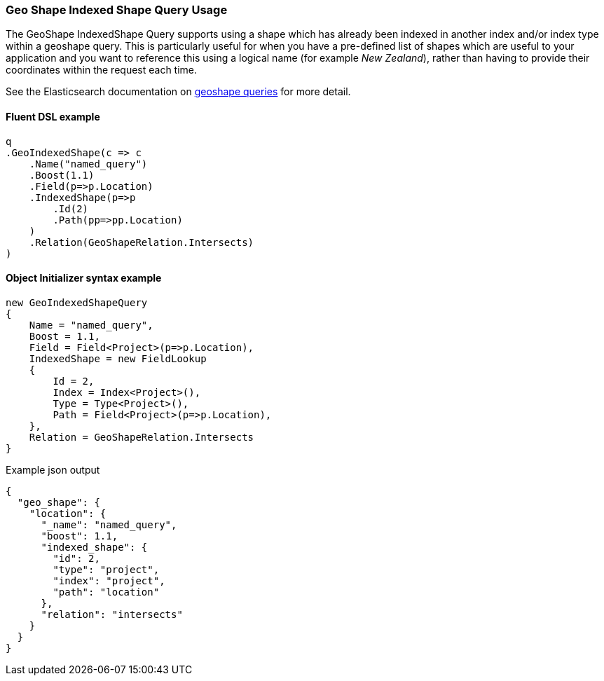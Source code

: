 :ref_current: https://www.elastic.co/guide/en/elasticsearch/reference/5.3

:xpack_current: https://www.elastic.co/guide/en/x-pack/5.3

:github: https://github.com/elastic/elasticsearch-net

:nuget: https://www.nuget.org/packages

////
IMPORTANT NOTE
==============
This file has been generated from https://github.com/elastic/elasticsearch-net/tree/5.x/src/Tests/QueryDsl/Geo/Shape/IndexedShape/GeoShapeIndexedShapeQueryUsageTests.cs. 
If you wish to submit a PR for any spelling mistakes, typos or grammatical errors for this file,
please modify the original csharp file found at the link and submit the PR with that change. Thanks!
////

[[geo-shape-indexed-shape-query-usage]]
=== Geo Shape Indexed Shape Query Usage

The GeoShape IndexedShape Query supports using a shape which has already been indexed in another index and/or index type within a geoshape query.
This is particularly useful for when you have a pre-defined list of shapes which are useful to your application and you want to reference this
using a logical name (for example __New Zealand__), rather than having to provide their coordinates within the request each time.

See the Elasticsearch documentation on {ref_current}/query-dsl-geo-shape-query.html[geoshape queries] for more detail.

==== Fluent DSL example

[source,csharp]
----
q
.GeoIndexedShape(c => c
    .Name("named_query")
    .Boost(1.1)
    .Field(p=>p.Location)
    .IndexedShape(p=>p
        .Id(2)
        .Path(pp=>pp.Location)
    )
    .Relation(GeoShapeRelation.Intersects)
)
----

==== Object Initializer syntax example

[source,csharp]
----
new GeoIndexedShapeQuery
{
    Name = "named_query",
    Boost = 1.1,
    Field = Field<Project>(p=>p.Location),
    IndexedShape = new FieldLookup
    {
        Id = 2,
        Index = Index<Project>(),
        Type = Type<Project>(),
        Path = Field<Project>(p=>p.Location),
    },
    Relation = GeoShapeRelation.Intersects
}
----

[source,javascript]
.Example json output
----
{
  "geo_shape": {
    "location": {
      "_name": "named_query",
      "boost": 1.1,
      "indexed_shape": {
        "id": 2,
        "type": "project",
        "index": "project",
        "path": "location"
      },
      "relation": "intersects"
    }
  }
}
----

